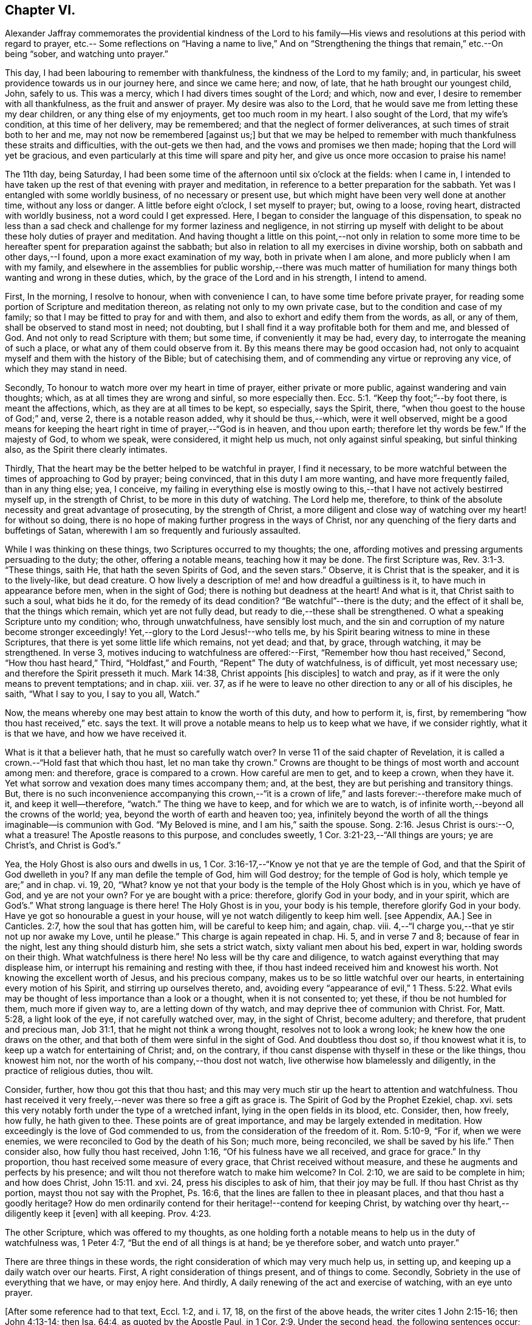 == Chapter VI.

Alexander Jaffray commemorates the providential kindness of the Lord to
his family--His views and resolutions at this period with regard to prayer,
etc.-- Some reflections on "`Having a name to live,`" And on "`Strengthening
the things that remain,`" etc.--On being "`sober,
and watching unto prayer.`"

This day, I had been labouring to remember with thankfulness,
the kindness of the Lord to my family; and, in particular,
his sweet providence towards us in our journey here, and since we came here; and now,
of late, that he hath brought our youngest child, John, safely to us.
This was a mercy, which I had divers times sought of the Lord; and which, now and ever,
I desire to remember with all thankfulness, as the fruit and answer of prayer.
My desire was also to the Lord,
that he would save me from letting these my dear children,
or any thing else of my enjoyments, get too much room in my heart.
I also sought of the Lord, that my wife`'s condition, at this time of her delivery,
may be remembered; and that the neglect of former deliverances,
at such times of strait both to her and me, may not now be remembered +++[+++against us;]
but that we may be helped to remember with much thankfulness these straits and difficulties,
with the out-gets we then had, and the vows and promises we then made;
hoping that the Lord will yet be gracious,
and even particularly at this time will spare and pity her,
and give us once more occasion to praise his name!

The 11th day, being Saturday,
I had been some time of the afternoon until six o`'clock at the fields: when I came in,
I intended to have taken up the rest of that evening with prayer and meditation,
in reference to a better preparation for the sabbath.
Yet was I entangled with some worldly business, of no necessary or present use,
but which might have been very well done at another time, without any loss or danger.
A little before eight o`'clock, I set myself to prayer; but, owing to a loose,
roving heart, distracted with worldly business, not a word could I get expressed.
Here, I began to consider the language of this dispensation,
to speak no less than a sad check and challenge for my former laziness and negligence,
in not stirring up myself with delight to be about these holy duties of prayer and meditation.
And having thought a little on this point,--not only in relation to some
more time to be hereafter spent for preparation against the sabbath;
but also in relation to all my exercises in divine worship,
both on sabbath and other days,--I found, upon a more exact examination of my way,
both in private when I am alone, and more publicly when I am with my family,
and elsewhere in the assemblies for public worship,--there was much matter
of humiliation for many things both wanting and wrong in these duties,
which, by the grace of the Lord and in his strength, I intend to amend.

First, In the morning, I resolve to honour, when with convenience I can,
to have some time before private prayer,
for reading some portion of Scripture and meditation thereon,
as relating not only to my own private case, but to the condition and case of my family;
so that I may be fitted to pray for and with them,
and also to exhort and edify them from the words, as all, or any of them,
shall be observed to stand most in need; not doubting,
but I shall find it a way profitable both for them and me, and blessed of God.
And not only to read Scripture with them; but some time, if conveniently it may be had,
every day, to interrogate the meaning of such a place,
or what any of them could observe from it.
By this means there may be good occasion had,
not only to acquaint myself and them with the history of the Bible;
but of catechising them, and of commending any virtue or reproving any vice,
of which they may stand in need.

Secondly, To honour to watch more over my heart in time of prayer,
either private or more public, against wandering and vain thoughts; which,
as at all times they are wrong and sinful, so more especially then. Ecc. 5:1.
"`Keep thy foot;`"--by foot there, is meant the affections, which,
as they are at all times to be kept, so especially, says the Spirit, there,
"`when thou goest to the house of God;`" and, verse 2, there is a notable reason added,
why it should be thus,--which, were it well observed,
might be a good means for keeping the heart right in time of prayer,--"`God is in heaven,
and thou upon earth; therefore let thy words be few.`"
If the majesty of God, to whom we speak, were considered, it might help us much,
not only against sinful speaking, but sinful thinking also,
as the Spirit there clearly intimates.

Thirdly, That the heart may be the better helped to be watchful in prayer,
I find it necessary,
to be more watchful between the times of approaching to God by prayer; being convinced,
that in this duty I am more wanting, and have more frequently failed,
than in any thing else; yea, I conceive,
my failing in everything else is mostly owing to this,--that
I have not actively bestirred myself up,
in the strength of Christ, to be more in this duty of watching.
The Lord help me, therefore,
to think of the absolute necessity and great advantage of prosecuting,
by the strength of Christ,
a more diligent and close way of watching over my heart! for without so doing,
there is no hope of making further progress in the ways of Christ,
nor any quenching of the fiery darts and buffetings of Satan,
wherewith I am so frequently and furiously assaulted.

While I was thinking on these things, two Scriptures occurred to my thoughts; the one,
affording motives and pressing arguments persuading to the duty; the other,
offering a notable means, teaching how it may be done.
The first Scripture was, Rev. 3:1-3. "`These things, saith He,
that hath the seven Spirits of God, and the seven stars.`"
Observe, it is Christ that is the speaker, and it is to the lively-like,
but dead creature.
O how lively a description of me! and how dreadful a guiltiness is it,
to have much in appearance before men, when in the sight of God;
there is nothing but deadness at the heart!
And what is it, that Christ saith to such a soul, what bids he it do,
for the remedy of its dead condition?
"`Be watchful`"--there is the duty; and the effect of it shall be,
that the things which remain, which yet are not fully dead,
but ready to die,--these shall be strengthened.
O what a speaking Scripture unto my condition; who, through unwatchfulness,
have sensibly lost much,
and the sin and corruption of my nature become stronger exceedingly!
Yet,--glory to the Lord Jesus!--who tells me,
by his Spirit bearing witness to mine in these Scriptures,
that there is yet some little life which remains, not yet dead; and that, by grace,
through watching, it may be strengthened.
In verse 3, motives inducing to watchfulness are offered:--First,
"`Remember how thou hast received,`" Second, "`How thou hast heard,`" Third,
"`Holdfast,`" and Fourth, "`Repent`" The duty of watchfulness, is of difficult,
yet most necessary use; and therefore the Spirit presseth it much.
Mark 14:38, Christ appoints +++[+++his disciples]
to watch and pray, as if it were the only means to prevent temptations; and in chap.
xiii.
ver. 37, as if he were to leave no other direction to any or all of his disciples,
he saith, "`What I say to you, I say to you all, Watch.`"

Now, the means whereby one may best attain to know the worth of this duty,
and how to perform it, is, first,
by remembering "`how thou hast received,`" etc. says the text.
It will prove a notable means to help us to keep what we have, if we consider rightly,
what it is that we have, and how we have received it.

What is it that a believer hath, that he must so carefully watch over?
In verse 11 of the said chapter of Revelation,
it is called a crown.--"`Hold fast that which thou hast, let no man take thy crown.`"
Crowns are thought to be things of most worth and account among men: and therefore,
grace is compared to a crown.
How careful are men to get, and to keep a crown, when they have it.
Yet what sorrow and vexation does many times accompany them; and, at the best,
they are but perishing and transitory things.
But, there is no such inconvenience accompanying this crown,--"`it is a crown
of life,`" and lasts forever:--therefore make much of it,
and keep it well--therefore, "`watch.`"
The thing we have to keep, and for which we are to watch,
is of infinite worth,--beyond all the crowns of the world; yea,
beyond the worth of earth and heaven too; yea,
infinitely beyond the worth of all the things imaginable--is communion with God.
"`My Beloved is mine, and I am his,`" saith the spouse. Song. 2:16.
Jesus Christ is ours:--O, what a treasure!
The Apostle reasons to this purpose, and concludes sweetly,
1 Cor. 3:21-23,--"`All things are yours; ye are Christ`'s, and Christ is God`'s.`"

Yea, the Holy Ghost is also ours and dwells in us,
1 Cor. 3:16-17,--"`Know ye not that ye are the temple of God,
and that the Spirit of God dwelleth in you?
If any man defile the temple of God, him will God destroy; for the temple of God is holy,
which temple ye are;`" and in chap.
vi. 19, 20, "`What?
know ye not that your body is the temple of the Holy Ghost which is in you,
which ye have of God, and ye are not your own?
For ye are bought with a price: therefore, glorify God in your body, and in your spirit,
which are God`'s.`" What strong language is there here!
The Holy Ghost is in you, your body is his temple, therefore glorify God in your body.
Have ye got so honourable a guest in your house,
will ye not watch diligently to keep him well.
+++[+++see Appendix, AA.]
See in Canticles. 2:7, how the soul that has gotten him,
will be careful to keep him; and again, chap.
viii.
4,--"`I charge you,--that ye stir not up nor awake my Love, until he please.`"
This charge is again repeated in chap.
Hi. 5, and in verse 7 and 8; because of fear in the night,
lest any thing should disturb him, she sets a strict watch,
sixty valiant men about his bed, expert in war, holding swords on their thigh.
What watchfulness is there here!
No less will be thy care and diligence,
to watch against everything that may displease him,
or interrupt his remaining and resting with thee,
if thou hast indeed received him and knowest his worth.
Not knowing the excellent worth of Jesus, and his precious company,
makes us to be so little watchful over our hearts,
in entertaining every motion of his Spirit, and stirring up ourselves thereto, and,
avoiding every "`appearance of evil,`" 1 Thess. 5:22. What
evils may be thought of less importance than a look or a thought,
when it is not consented to; yet these, if thou be not humbled for them,
much more if given way to, are a letting down of thy watch,
and may deprive thee of communion with Christ.
For, Matt. 5:28, a light look of the eye, if not carefully watched over, may,
in the sight of Christ, become adultery; and therefore, that prudent and precious man,
Job 31:1, that he might not think a wrong thought, resolves not to look a wrong look;
he knew how the one draws on the other,
and that both of them were sinful in the sight of God.
And doubtless thou dost so, if thou knowest what it is,
to keep up a watch for entertaining of Christ; and, on the contrary,
if thou canst dispense with thyself in these or the like things, thou knowest him not,
nor the worth of his company,--thou dost not watch,
live otherwise how blamelessly and diligently, in the practice of religious duties,
thou wilt.

Consider, further, how thou got this that thou hast;
and this may very much stir up the heart to attention and watchfulness.
Thou hast received it very freely,--never was there so free a gift as grace is.
The Spirit of God by the Prophet Ezekiel, chap.
xvi. sets this very notably forth under the type of a wretched infant,
lying in the open fields in its blood, etc.
Consider, then, how freely, how fully, he hath given to thee.
These points are of great importance, and may be largely extended in meditation.
How exceedingly is the love of God commended to us,
from the consideration of the freedom of it.
Rom. 5:10-9, "`For if, when we were enemies,
we were reconciled to God by the death of his Son; much more, being reconciled,
we shall be saved by his life.`"
Then consider also, how fully thou hast received, John 1:16,
"`Of his fulness have we all received, and grace for grace.`"
In thy proportion, thou hast received some measure of every grace,
that Christ received without measure, and these he augments and perfects by his presence;
and wilt thou not therefore watch to make him welcome?
In Col. 2:10, we are said to be complete in him; and how does Christ, John 15:11.
and xvi.
24, press his disciples to ask of him, that their joy may be full.
If thou hast Christ as thy portion, mayst thou not say with the Prophet, Ps. 16:6,
that the lines are fallen to thee in pleasant places,
and that thou hast a goodly heritage?
How do men ordinarily contend for their heritage!--contend for keeping Christ,
by watching over thy heart,--diligently keep it +++[+++even]
with all keeping. Prov. 4:23.

The other Scripture, which was offered to my thoughts,
as one holding forth a notable means to help us in the duty of watchfulness was,
1 Peter 4:7, "`But the end of all things is at hand; be ye therefore sober,
and watch unto prayer.`"

There are three things in these words,
the right consideration of which may very much help us, in setting up,
and keeping up a daily watch over our hearts.
First, A right consideration of things present, and of things to come.
Secondly, Sobriety in the use of everything that we have, or may enjoy here.
And thirdly, A daily renewing of the act and exercise of watching,
with an eye unto prayer.

+++[+++After some reference had to that text, Eccl. 1:2, and i. 17, 18,
on the first of the above heads, the writer cites 1 John 2:15-16; then John 4:13-14;
then Isa. 64:4, as quoted by the Apostle Paul,
in 1 Cor. 2:9. Under the second head, the following sentences occur;
the rest being here omitted.]

A sentry may be very punctual in his duty, yet if he be not a sober man,
but one that is distempered in body by drunkenness, or in mind with giddiness,
frequently gives untimely and uncertain alarms.
And though he may discern the enemy and give warning of his coming,
yet falls not on the right way of resistance;
but instead of making him stand at a due distance, lets him come too near,
and falls a parleying with him; without calling his corporal,
whereby the main guard may be advertised, and so the whole city be put in arms.
And as in this case, the experience of a good soldier can well tell him,
there is nothing more dangerous for a place besieged, than such a sentry;
so my experience does sadly give me to know,
that there is no case more dangerous for a besieged soul,
than watchfulness without sobriety.
And therefore, how fitly does the Apostle, 1 Peter 5:8, join them together, "`Be sober,
be vigilant:`" the reason he adds, is also very observable:--ye have a busy, subtle,
deceitful, and desperate enemy; therefore sobriety, as well as watchfulness,
will be needful for your watchman.
He puts sobriety also in the first place +++_______+++.

The Apostle says, 1 Cor. 6:12, "`All things are lawful for me,
yet I will not come under the power of any:`"--beware, then, that +++[+++things lawful]
get not too much power to command over you, or to be looked on as absolutely necessary.
Consider; ye may, yea, ye must be without them;
and it will prove not a little for your advantage,
even while ye have them most at your command,
sometimes to be denying yourself the comfort of them,
the better to habituate yourself to live without them; seeing ye know, ye may leave them,
or they must leave you, before it be long.
+++[+++Here the writer briefly adverts to the snare which there may be, to some,
in the other extreme; and that such have need to mind the exhortation given to Timothy, 5:23.]
It is likely, Timothy, was in this respect to be admonished;
therefore the Apostle advises him to forbear drinking water,
and to take a little wine,--but it was for his "`often infirmities.`"
There may be not only a defect, but a sinful extremity and acting in these things,
which have but "`a show of wisdom in will-worship and humility,
and neglecting of the body.`" Col. 2:23.
But the other extremity is, sometimes,
a surprising temptation even to the godly.
Solomon, in the 23rd of Proverbs, having spoken of that abominable sin of drunkenness,
in verse 31, gives warning of the danger there is,
in giving way so far as with delight to look upon the good qualities of the wine, namely,
its motion and colour in the cup; intimating, that we may be allured to lust after it,
which, in Christ`'s account, is no less than the very acting of the sin itself;
see Matt. 5:28. O, what matter of humiliation and mourning,
may there arise from this consideration,
for by-gone guiltiness! what matter of sobriety and
watching unto prayer for the time to come!
How ignorant have I been of the wiles of the devil,
of his devices and methods in tempting! as the Apostle expresseth
it in 2 Cor. 2:11. It is not merely exorbitancy,
or giving way to satisfy the several appetites in eating or drinking,
that is here spoken against, but everything of the like kind or nature,
wherein the feeding, much more the satisfying of the lust of the eye,
the lust of the flesh, or the pride of life, are given way to. 1 John 2:16.

There is, +++[+++however,]
a very large and comfortable portion, even of these outward enjoyments,
allowed unto the godly; "`all things are`" theirs, 1 Cor. 3:21, yea,
all these things were made for them; but it is a mercy, above all this,
to know how rightly to enjoy our portion in its place,
which is mainly attained unto by a watchful, modest, and sober using of them.
But, many times,
for want of this excellent gift of sobriety in the using of our lawful comforts,
do we make our comforts to be blasted and cursed unto us:--so,
the Lord threateneth to do with his people, Mal. 2:2, to curse their blessings; yea,
he tells them, he had done it already,
because of their unwatchfulness in not laying his commandment to heart.
Doubtless, it is not only lawful,
for God`'s servants to have a lawful and liberal use of his best creatures;
but they have also the best right to them.
"`The finest of the wheat,`" and "`honey out of the rock,`" which is the best,
was also their allowance.
But the believer knows well, what a snare many times he hath found in these things.
It is to guard against this, that they are called.
The Apostle Jude, in verse 12,
lays it as a great blot to the charge of such as feed without fear.
Canst thou partake of these things at any time, (especially,
when the use of them is most liberally enjoyed,) without fear of a snare?
then doubtless thou art in the snare, though thou knowest it not;
and the best way for thee to fear, and thus prevent the snare, is,
frequently to abridge thyself of that liberty thou mightst lawfully take; otherwise,
if thou dare go the utmost end of that which is lawful,
thou canst not miss going beyond it, before thou art aware.
The wise man, Prov. 28:14, saith, that he is happy who feareth always.
What a dreadful snare found Noah, and also Lot, Gen.
ix. and xix, by their failing to observe this rule!
It is worthy our observation,
that though doubtless the apostles were moderate and very sober men,
yet Christ thought fit to warn them of the danger
of being overcome with surfeiting and drunkenness, Luke 21:34.
So liable are the best of men to miscarry,
if they watch not against the worst of sins.

To conclude this point, of sobriety in the use of lawful things,
I shall only mention that one Scripture, 1 Peter 2:11, "`Dearly beloved, I beseech you,
as strangers and pilgrims,
abstain from fleshly lusts;`"--and observe the reason the Apostle gives,
why this abstinence should be,--"`They war against your soul.`"
Any thing that the flesh or carnal appetite is fed with,
more than is necessary or convenient,
for the supplying of the body to the service of Christ,
may be here taken for a fleshly lust.
And Paul, in Rom. 8:13, calls them by another name, which, being considered of,
may give light to this:--"`The deeds of the body.`"

These inordinate appetites of the body, must be mortified by the Spirit.
By walking in the Spirit, as we are exhorted, Gal. 5:16,
we shall be enabled not to fulfill these lusts; which, if we do fulfill,
though we live in the body, we shall die in the Spirit; that is,
the gifts and graces of the Spirit shall die and wither on our hand daily.
